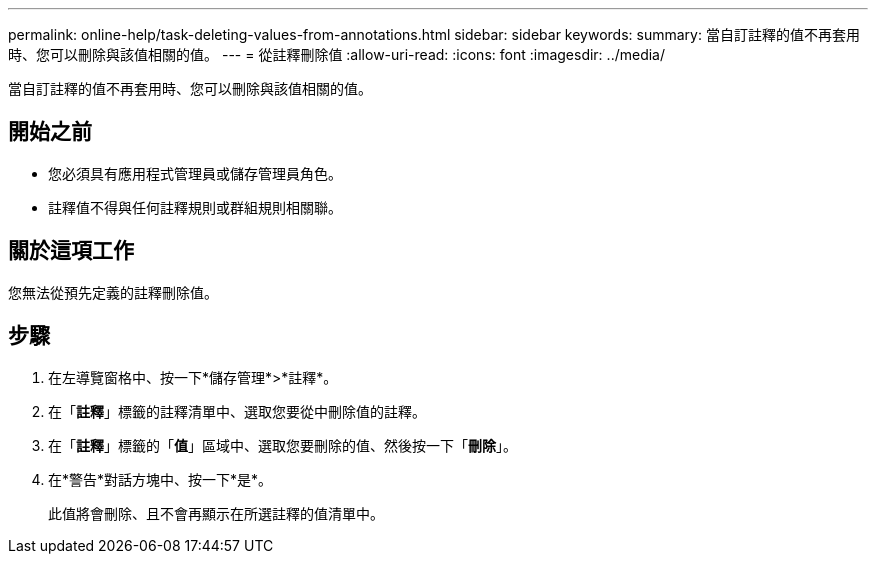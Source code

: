 ---
permalink: online-help/task-deleting-values-from-annotations.html 
sidebar: sidebar 
keywords:  
summary: 當自訂註釋的值不再套用時、您可以刪除與該值相關的值。 
---
= 從註釋刪除值
:allow-uri-read: 
:icons: font
:imagesdir: ../media/


[role="lead"]
當自訂註釋的值不再套用時、您可以刪除與該值相關的值。



== 開始之前

* 您必須具有應用程式管理員或儲存管理員角色。
* 註釋值不得與任何註釋規則或群組規則相關聯。




== 關於這項工作

您無法從預先定義的註釋刪除值。



== 步驟

. 在左導覽窗格中、按一下*儲存管理*>*註釋*。
. 在「*註釋*」標籤的註釋清單中、選取您要從中刪除值的註釋。
. 在「*註釋*」標籤的「*值*」區域中、選取您要刪除的值、然後按一下「*刪除*」。
. 在*警告*對話方塊中、按一下*是*。
+
此值將會刪除、且不會再顯示在所選註釋的值清單中。


